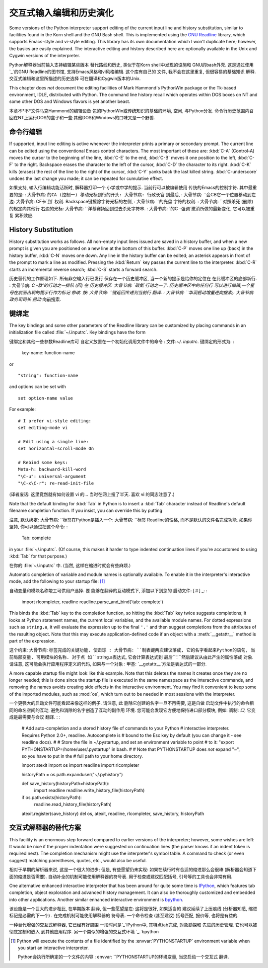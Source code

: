 .. _tut-interacting:

**************************************************
交互式输入编辑和历史演化
**************************************************

Some versions of the Python interpreter support editing of the current input
line and history substitution, similar to facilities found in the Korn shell and
the GNU Bash shell.  This is implemented using the `GNU Readline`_ library,
which supports Emacs-style and vi-style editing.  This library has its own
documentation which I won't duplicate here; however, the basics are easily
explained.  The interactive editing and history described here are optionally
available in the Unix and Cygwin versions of the interpreter.

Python解释器当前输入支持编辑某些版本
替代路线和历史, 类似于在Korn shell中发现的设施和
GNU的bash外壳. 这是通过使用`_`的GNU Readline的图书馆, 
支持Emacs风格和vi风格编辑. 这个库有自己的
文件, 我不会在这里重复, 但很容易的基础知识
解释. 交互式编辑和这里所描述的历史选择
可在翻译和Cygwin版本的Unix. 

This chapter does *not* document the editing facilities of Mark Hammond's
PythonWin package or the Tk-based environment, IDLE, distributed with Python.
The command line history recall which operates within DOS boxes on NT and some
other DOS and Windows flavors  is yet another beast.

本章不*不*文件马克Hammond的编辑设备
包的PythonWin或传统知识的基础的环境, 空闲, 与Python分发. 
命令行历史范围内召回在NT上运行DOS的盒子和一些
其他DOS和Windows的口味又是一个野兽. 


.. _tut-lineediting:

命令行编辑
========================

If supported, input line editing is active whenever the interpreter prints a
primary or secondary prompt.  The current line can be edited using the
conventional Emacs control characters.  The most important of these are:
:kbd:`C-A` (Control-A) moves the cursor to the beginning of the line, :kbd:`C-E`
to the end, :kbd:`C-B` moves it one position to the left, :kbd:`C-F` to the
right.  Backspace erases the character to the left of the cursor, :kbd:`C-D` the
character to its right. :kbd:`C-K` kills (erases) the rest of the line to the
right of the cursor, :kbd:`C-Y` yanks back the last killed string.
:kbd:`C-underscore` undoes the last change you made; it can be repeated for
cumulative effect.

如果支持, 输入行编辑功能活跃时, 解释器打印一个
小学或中学的提示. 当前行可以被编辑使用
传统的Emacs的控制字符. 其中最重要的是: 
: 大骨节病: ``的CA (控制一) 移动光标到行的开头: 大骨节病: 行政长官``
到最后, : 大骨节病: ``会CB它一个位置移动到左边: 大骨节病: CF卡`到`
权利.  Backspace键擦除字符光标的左侧, : 大骨节病: ``的光盘
字符的权利.  : 大骨节病: ``对照杀死 (删除) 的规定向其他行
右边的光标: 大骨节病: ``洋基赛扬回到过去杀死字符串. 
: 大骨节病: `的C -强调`撤消所做的最新变化, 它可以被重复
累积效应. 

.. _tut-history:

History Substitution
====================

History substitution works as follows.  All non-empty input lines issued are
saved in a history buffer, and when a new prompt is given you are positioned on
a new line at the bottom of this buffer. :kbd:`C-P` moves one line up (back) in
the history buffer, :kbd:`C-N` moves one down.  Any line in the history buffer
can be edited; an asterisk appears in front of the prompt to mark a line as
modified.  Pressing the :kbd:`Return` key passes the current line to the
interpreter.  :kbd:`C-R` starts an incremental reverse search; :kbd:`C-S` starts
a forward search.

历史替代的工作原理如下. 所有非空输入行已发行
保存在一个历史缓冲区, 当一个新的提示是给你的定位在
在此缓冲区的底部新行.  : 大骨节病: `C -肽'的行动之一排队 (回) 在
历史缓冲区: 大骨节病: `碳氮`行动之一了. 历史缓冲区中的任何行
可以进行编辑;一个星号在前面出现的提示行作为标记
修改. 按: 大骨节病: ``键返回传递到当前行
翻译.  : 大骨节病: ``华润启动增量逆向搜索;: 大骨节病: 政务司司长`启动`
向前搜索. 


.. _tut-keybindings:

键绑定
============

The key bindings and some other parameters of the Readline library can be
customized by placing commands in an initialization file called
:file:`~/.inputrc`.  Key bindings have the form ::

键绑定和其他一些参数Readline库可
自定义放置在一个初始化调用文件中的命令
: 文件:`~/. inputrc`. 键绑定的形式为: : 

   key-name: function-name

or ::

   "string": function-name

and options can be set with ::

   set option-name value

For example::

   # I prefer vi-style editing:
   set editing-mode vi

   # Edit using a single line:
   set horizontal-scroll-mode On

   # Rebind some keys:
   Meta-h: backward-kill-word
   "\C-u": universal-argument
   "\C-x\C-r": re-read-init-file

(译者废话: 这里竟然就有如何设置 vi 的... 当时在网上搜了半天.
喜欢 vi 的同志注意了.)

Note that the default binding for :kbd:`Tab` in Python is to insert a :kbd:`Tab`
character instead of Readline's default filename completion function.  If you
insist, you can override this by putting ::

注意, 默认绑定: 大骨节病: ``标签在Python是插入一个: 大骨节病: ``标签
Readline的性格, 而不是默认的文件名完成功能. 如果你
坚持, 你可以通过把这个命令: : 

   Tab: complete

in your :file:`~/.inputrc`.  (Of course, this makes it harder to type indented
continuation lines if you're accustomed to using :kbd:`Tab` for that purpose.)

在你的 :file:`~/.inputrc` 中. (当然, 这样在缩进时就会有些麻烦.)

.. index::
   module: rlcompleter
   module: readline

Automatic completion of variable and module names is optionally available.  To
enable it in the interpreter's interactive mode, add the following to your
startup file: [#]_  ::

自动变量和模块名称竣工可供用户选择. 要
能够在翻译的互动模式下, 添加以下到您的
启动文件: [＃] _: : 

   import rlcompleter, readline
   readline.parse_and_bind('tab: complete')

This binds the :kbd:`Tab` key to the completion function, so hitting the
:kbd:`Tab` key twice suggests completions; it looks at Python statement names,
the current local variables, and the available module names.  For dotted
expressions such as ``string.a``, it will evaluate the expression up to the
final ``'.'`` and then suggest completions from the attributes of the resulting
object.  Note that this may execute application-defined code if an object with a
:meth:`__getattr__` method is part of the expression.

这个约束: 大骨节病: ``标签完成的关键功能, 使击球
: 大骨节病: ``制表键两次建议落成, 它的名字看起来Python的语句, 
当前局部变量, 可用模块的名称. 对于点
如`` `` string.a表达式, 它会计算表达式到
最后``'.'``然后建议从由此产生的属性落成
对象. 请注意, 这可能会执行应用程序定义的代码, 如果与一个对象
: 甲基: `__getattr__`方法是表达式的一部分. 

A more capable startup file might look like this example.  Note that this
deletes the names it creates once they are no longer needed; this is done since
the startup file is executed in the same namespace as the interactive commands,
and removing the names avoids creating side effects in the interactive
environment.  You may find it convenient to keep some of the imported modules,
such as :mod:`os`, which turn out to be needed in most sessions with the
interpreter. ::

一个更强大的启动文件可能看起来像这样的例子. 请注意, 此
删除它创建的名字一旦不再需要, 这是自做
启动文件中执行的命令相同的命名空间的互动, 
避免和消除的名字创造了互动的副作用
环境. 您可能会发现它方便地保持进口部分模块, 
例如: 调制: `口`, 它变成是最需要与会议
翻译.  : : 

   # Add auto-completion and a stored history file of commands to your Python
   # interactive interpreter. Requires Python 2.0+, readline. Autocomplete is
   # bound to the Esc key by default (you can change it - see readline docs).
   #
   # Store the file in ~/.pystartup, and set an environment variable to point
   # to it:  "export PYTHONSTARTUP=/home/user/.pystartup" in bash.
   #
   # Note that PYTHONSTARTUP does *not* expand "~", so you have to put in the
   # full path to your home directory.

   import atexit
   import os
   import readline
   import rlcompleter

   historyPath = os.path.expanduser("~/.pyhistory")

   def save_history(historyPath=historyPath):
       import readline
       readline.write_history_file(historyPath)

   if os.path.exists(historyPath):
       readline.read_history_file(historyPath)

   atexit.register(save_history)
   del os, atexit, readline, rlcompleter, save_history, historyPath


.. _tut-commentary:

交互式解释器的替代方案
===========================================

This facility is an enormous step forward compared to earlier versions of the
interpreter; however, some wishes are left: It would be nice if the proper
indentation were suggested on continuation lines (the parser knows if an indent
token is required next).  The completion mechanism might use the interpreter's
symbol table.  A command to check (or even suggest) matching parentheses,
quotes, etc., would also be useful.

相对于早期的解析器来说, 这是一个很大的进步;
但是, 有些愿望仍未实现: 如果在续行时有合适的缩进那么会很棒
(解析器会知道下面的缩进是否需要). 自动补全的机制可能使用解释器的符号表.
用于检查或建议匹配括号, 引号等的工具也会非常有用.

One alternative enhanced interactive interpreter that has been around for quite
some time is `IPython`_, which features tab completion, object exploration and
advanced history management.  It can also be thoroughly customized and embedded
into other applications.  Another similar enhanced interactive environment is
`bpython`_.

该设施是一个巨大的进步相比, 在早期版本
翻译, 但一些愿望是左: 这将是很好, 如果适当的
建议延续了上压痕线 (分析器知悉, 缩进
标记是必需的下一个) . 在完成机制可能使用解释器的
符号表. 一个命令检查 (甚至建议) 括号匹配, 
报价等, 也将是有益的. 

一种替代增强的交互式解释器, 它已经有好周围
一段时间是`_`IPython中, 其特点tab完成, 对象勘探和
先进的历史管理. 它也可以被彻底定制和嵌入
到其他应用程序. 另一个类似的增强的交互式环境
`_.`bpython


.. rubric 专栏:: Footnotes 脚注

.. [#] Python will execute the contents of a file identified by the
   :envvar:`PYTHONSTARTUP` environment variable when you start an interactive
   interpreter.

   Python会执行所确定的一个文件的内容
   : envvar: ``PYTHONSTARTUP的环境变量, 当您启动一个交互式
   翻译. 


.. _GNU Readline: http://tiswww.case.edu/php/chet/readline/rltop.html
.. _IPython: http://ipython.scipy.org/
.. _bpython: http://www.bpython-interpreter.org/

